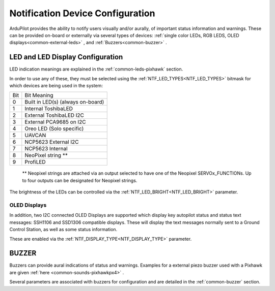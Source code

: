 .. _common-ntf-devices:

=================================
Notification Device Configuration
=================================

ArduPilot provides the ability to notify users visually and/or aurally, of important status information and warnings. These can be provided on-board or externally via several types of devices: :ref:`single color LEDs, RGB LEDS, OLED displays<common-external-leds>` , and :ref:`Buzzers<common-buzzer>` .


LED and LED Display Configuration
=================================

LED indication meanings are explained in the :ref:`common-leds-pixhawk` section.

.. image:: ../../../images/rgb-led.jpg

In order to use any of these, they must be selected using the :ref:`NTF_LED_TYPES<NTF_LED_TYPES>` bitmask for which devices are being used in the system:

+-------+---------------------------------------+
|  Bit  |     Bit Meaning                       |
+-------+---------------------------------------+
|  0	| Built in LED(s)  (always on-board)    |
+-------+---------------------------------------+
|  1	| Internal ToshibaLED                   |
+-------+---------------------------------------+
|  2	| External ToshibaLED  I2C              |
+-------+---------------------------------------+
|  3	| External PCA9685  on I2C              |
+-------+---------------------------------------+
|  4	| Oreo LED (Solo specific)              |
+-------+---------------------------------------+
|  5	| UAVCAN                                |
+-------+---------------------------------------+
|  6	| NCP5623 External  I2C                 |
+-------+---------------------------------------+
|  7	| NCP5623 Internal                      |
+-------+---------------------------------------+
|  8	| NeoPixel string **                    |
+-------+---------------------------------------+
|  9 	| ProfiLED                              |
+-------+---------------------------------------+

 ** Neopixel strings are attached via an output selected to have one of the Neopixel SERVOx_FUNCTIONs. Up to four outputs can be designated for Neopixel strings.

The brightness of the LEDs can be controlled via the :ref:`NTF_LED_BRIGHT<NTF_LED_BRIGHT>` parameter.

OLED Displays
-------------

In addition, two I2C connected OLED Displays are supported which display key autopilot status and status text messages: SSH1106 and SSD1306 compatible displays. These will display the text messages normally sent to a Ground Control Station, as well as some status information.

.. image:: ../../../images/ssh1106.jpg
    :width: 450px

These are enabled via the :ref:`NTF_DISPLAY_TYPE<NTF_DISPLAY_TYPE>` parameter.

BUZZER
======

Buzzers can provide aural indications of status and warnings. Examples for a external piezo buzzer used with a Pixhawk are given :ref:`here <common-sounds-pixhawkpx4>` .

Several parameters are associated with buzzers for configuration and are detailed in the :ref:`common-buzzer` section.






